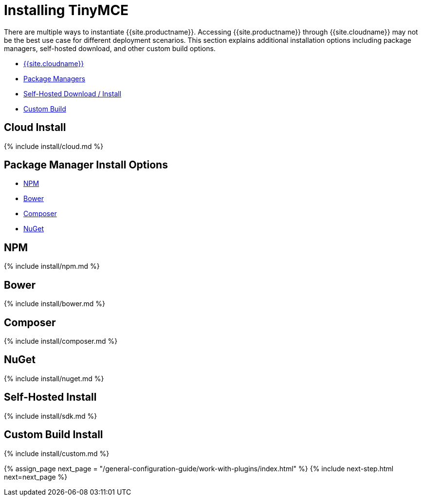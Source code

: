 = Installing TinyMCE
:description: Learn how to install TinyMCE via TinyMCE Cloud, package manager options, Self-hosted, jQuery and custom build options.
:description_short: Cloud, package managers, Self-hosted, jQuery and custom builds.
:keywords: npm bower composer nuget
:title_nav: Options for installing TinyMCE

There are multiple ways to instantiate {{site.productname}}. Accessing {{site.productname}} through {{site.cloudname}} may not be the best use case for different deployment scenarios. This section explains additional installation options including package managers, self-hosted download, and other custom build options.

* <<cloudinstall,{{site.cloudname}}>>
* <<packagemanagerinstalloptions,Package Managers>>
* <<self-hostedinstall,Self-Hosted Download / Install>>
* <<custombuildinstall,Custom Build>>

[#cloud-install]
== Cloud Install

{% include install/cloud.md %}

[#package-manager-install-options]
== Package Manager Install Options

* <<npm,NPM>>
* <<bower,Bower>>
* <<composer,Composer>>
* <<nuget,NuGet>>

[#npm]
== NPM

{% include install/npm.md %}

[#bower]
== Bower

{% include install/bower.md %}

[#composer]
== Composer

{% include install/composer.md %}

[#nuget]
== NuGet

{% include install/nuget.md %}

[#self-hosted-install]
== Self-Hosted Install

{% include install/sdk.md %}

[#custom-build-install]
== Custom Build Install

{% include install/custom.md %}

{% assign_page next_page = "/general-configuration-guide/work-with-plugins/index.html" %}
{% include next-step.html next=next_page %}
